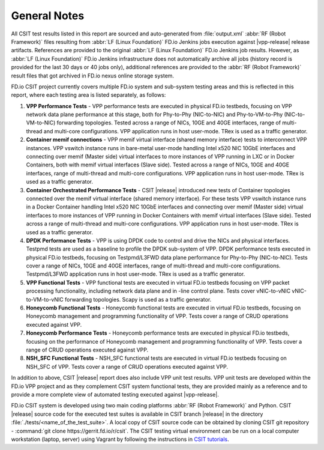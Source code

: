 General Notes
=============

All CSIT test results listed in this report are sourced and auto-generated
from :file:`output.xml` :abbr:`RF (Robot Framework)` files resulting from
:abbr:`LF (Linux Foundation)` FD.io Jenkins jobs execution against |vpp-release|
release artifacts. References are provided to the original :abbr:`LF (Linux
Foundation)` FD.io Jenkins job results. However, as :abbr:`LF (Linux
Foundation)` FD.io Jenkins infrastructure does not automatically archive all jobs
(history record is provided for the last 30 days or 40 jobs only), additional
references are provided to the :abbr:`RF (Robot Framework)` result files that
got archived in FD.io nexus online storage system.

FD.io CSIT project currently covers multiple FD.io system and sub-system
testing areas and this is reflected in this report, where each testing area
is listed separately, as follows:

#. **VPP Performance Tests** - VPP performance tests are executed in physical
   FD.io testbeds, focusing on VPP network data plane performance at this stage,
   both for Phy-to-Phy (NIC-to-NIC) and Phy-to-VM-to-Phy (NIC-to-VM-to-NIC)
   forwarding topologies. Tested across a range of NICs, 10GE and 40GE
   interfaces, range of multi-thread and multi-core configurations. VPP
   application runs in host user-mode. TRex is used as a traffic generator.

#. **Container memif connections** -  VPP memif virtual interface (shared memory
   interface) tests to interconnect VPP instances. VPP vswitch instance runs in
   bare-metal user-mode handling Intel x520 NIC 10GbE interfaces and connecting
   over memif (Master side) virtual interfaces to more instances of VPP running
   in LXC or in Docker Containers, both with memif virtual interfaces (Slave
   side). Tested across a range of NICs, 10GE and 40GE interfaces, range of
   multi-thread and multi-core configurations. VPP application runs in host
   user-mode. TRex is used as a traffic generator.

#. **Container Orchestrated Performance Tests** - CSIT |release| introduced new
   tests of Container topologies connected over the memif virtual interface
   (shared memory interface). For these tests VPP vswitch instance runs in a
   Docker Container handling Intel x520 NIC 10GbE interfaces and connecting over
   memif (Master side) virtual interfaces to more instances of VPP running in
   Docker Containers with memif virtual interfaces (Slave side). Tested across a
   range of multi-thread and multi-core configurations. VPP application runs in
   host user-mode. TRex is used as a traffic generator.

#. **DPDK Performance Tests** - VPP is using DPDK code to control and drive
   the NICs and physical interfaces. Testpmd tests are used as a baseline to
   profile the DPDK sub-system of VPP. DPDK performance tests executed in
   physical FD.io testbeds, focusing on Testpmd/L3FWD data plane performance for
   Phy-to-Phy (NIC-to-NIC). Tests cover a range of NICs, 10GE and 40GE
   interfaces, range of multi-thread and multi-core configurations.
   Testpmd/L3FWD application runs in host user-mode. TRex is used as a traffic
   generator.

#. **VPP Functional Tests** - VPP functional tests are executed in virtual
   FD.io testbeds focusing on VPP packet processing functionality, including
   network data plane and in -line control plane. Tests cover vNIC-to-vNIC
   vNIC-to-VM-to-vNIC forwarding topologies. Scapy is used as a traffic
   generator.

#. **Honeycomb Functional Tests** - Honeycomb functional tests are executed in
   virtual FD.io testbeds, focusing on Honeycomb management and programming
   functionality of VPP. Tests cover a range of CRUD operations executed
   against VPP.

#. **Honeycomb Performance Tests** - Honeycomb performance tests are executed in
   physical FD.io testbeds, focusing on the performance of Honeycomb management
   and programming functionality of VPP. Tests cover a range of CRUD operations
   executed against VPP.

#. **NSH_SFC Functional Tests** - NSH_SFC functional tests are executed in
   virtual FD.io testbeds focusing on NSH_SFC of VPP. Tests cover a range of
   CRUD operations executed against VPP.

In addition to above, CSIT |release| report does also include VPP unit test
results. VPP unit tests are developed within the FD.io VPP project and as they
complement CSIT system functional tests, they are provided mainly as a reference
and to provide a more complete view of automated testing executed against
|vpp-release|.

FD.io CSIT system is developed using two main coding platforms :abbr:`RF (Robot
Framework)` and Python. CSIT |release| source code for the executed test
suites is available in CSIT branch |release| in the directory
:file:`./tests/<name_of_the_test_suite>`. A local copy of CSIT source code
can be obtained by cloning CSIT git repository - :command:`git clone
https://gerrit.fd.io/r/csit`. The CSIT testing virtual environment can be run
on a local computer workstation (laptop, server) using Vagrant by following
the instructions in `CSIT tutorials
<https://wiki.fd.io/view/CSIT#Tutorials>`_.
